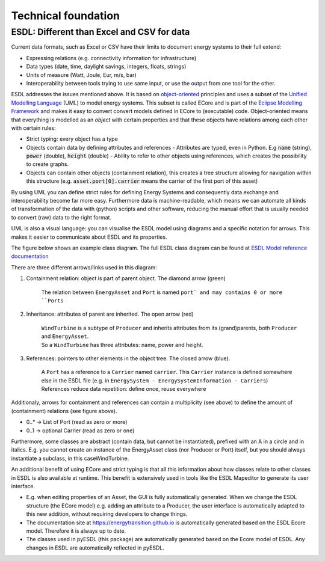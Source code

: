Technical foundation
====================

ESDL: Different than Excel and CSV for data
-------------------------------------------

Current data formats, such as Excel or CSV have their limits to document energy systems to their full extend:

- Expressing relations (e.g. connectivity information for infrastructure)
- Data types (date, time, daylight savings, integers, floats, strings)
- Units of measure (Watt, Joule, Eur, m/s, bar)
- Interoperability between tools trying to use same input, or use the output from one tool for the other.

ESDL addresses the issues mentioned above. It is based on `object-oriented <https://en.wikipedia.org/wiki/Object-oriented_programming>`_ principles and uses a subset of the `Unified Modelling Language <https://en.wikipedia.org/wiki/Unified_Modeling_Language>`_ (UML) to model
energy systems. This subset is called ECore and is part of the `Eclipse Modelling Framework <https://eclipse.dev/modeling/emf/>`_ and makes it easy to convert
convert models defined in ECore to (executable) code. Object-oriented means that everything is modelled as an
`object` with certain properties and that these objects have relations among each other with certain rules:

- Strict typing: every object has a type
- Objects contain data by defining attributes and references
  - Attributes are typed, even in Python. E.g :code:`name` (string), :code:`power` (double), :code:`height` (double)
  - Ability to refer to other objects using references, which creates the possibility to create graphs.
- Objects can contain other objects (containment relation), this creates a tree structure allowing for
  navigation within this structure (e.g. :code:`asset.port[0].carrier` means the carrier of the first port of this asset)

By using UML you can define strict rules for defining Energy Systems and consequently
data exchange and interoperability become far more easy. Furthermore data is machine-readable, which means
we can automate all kinds of transformation of the data with (python) scripts and other software, reducing the
manual effort that is usually needed to convert (raw) data to the right format.

UML is also a visual language: you can visualise the ESDL model using diagrams and a specific notation for arrows.
This makes it easier to communicate about ESDL and its properties.

The figure below shows an example class diagram. The full ESDL class diagram can be found
at `ESDL Model reference documentation <https://energytransition.github.io>`_

.. image:: images/Containment.png
   :align: center
   :alt: Example ESDL class diagram

.. raw:: html

    <style>
      .red {color:#8c0202; }
      .blue {color:#040489; }
      .green {color:#006400;}
    </style>

.. role:: red
.. role:: blue
.. role:: green

There are three different arrows/links used in this diagram:

1. :green:`Containment relation: object is part of parent object. The diamond arrow (green)`

     | The relation between ``EnergyAsset`` and ``Port`` is named ``port` and may contains 0 or more ``Ports``

2. :red:`Inheritance: attributes of parent are inherited. The open arrow (red)`

    | ``WindTurbine`` is a subtype of ``Producer`` and inherits attributes from its (grand)parents, both ``Producer`` and ``EnergyAsset``.

    | So a ``WindTurbine`` has three attributes: name, power and height.

3. :blue:`References: pointers to other elements in the object tree. The closed arrow (blue).`

    | A ``Port`` has a reference to a ``Carrier`` named ``carrier``. This ``Carrier`` instance is defined somewhere else in the ESDL file (e.g. in ``EnergySystem - EnergySystemInformation - Carriers``)

    | References reduce data repetition: define once, reuse everywhere


Additionaly, arrows for containment and references can contain a multiplicity (see above) to define the amount
of (containment) relations (see figure above).

- 0..*  → List of Port  (read as zero or more)
- 0..1  → optional Carrier (read as zero or one)

Furthermore, some classes are abstract (contain data, but cannot be instantiated),
prefixed with an A in a circle and in italics. E.g. you cannot create an instance of the EnergyAsset class (nor Producer or Port) itself,
but you should always instantiate a subclass, in this caseWindTurbine.

An additional benefit of using ECore and strict typing is that all this information
about how classes relate to other classes in ESDL is also available at runtime. This benefit
is extensively used in tools like the ESDL Mapeditor to generate its user interface.

- E.g. when editing properties of an Asset, the GUI is fully automatically generated. When we change the ESDL structure (the ECore model)
  e.g. adding an attribute to a Producer, the user interface is automatically adapted to this new addition, without
  requiring developers to change things.
- The documentation site at https://energytransition.github.io is automatically generated based on the ESDL Ecore model. Therefore it is always up to date.
- The classes used in pyESDL (this package) are automatically generated based on the Ecore model of ESDL. Any changes in ESDL are automatically reflected in pyESDL.



